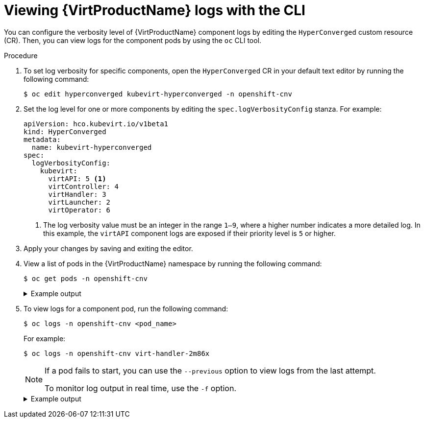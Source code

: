 // Module included in the following assemblies:
//
// * virt/support/virt-troubleshooting.adoc

:_content-type: PROCEDURE
[id="virt-viewing-logs-cli_{context}"]
= Viewing {VirtProductName} logs with the CLI

You can configure the verbosity level of {VirtProductName} component logs by editing the `HyperConverged` custom resource (CR). Then, you can view logs for the component pods by using the `oc` CLI tool.

.Procedure

. To set log verbosity for specific components, open the `HyperConverged` CR in your default text editor by running the following command:
+
[source,terminal]
----
$ oc edit hyperconverged kubevirt-hyperconverged -n openshift-cnv
----

. Set the log level for one or more components by editing the `spec.logVerbosityConfig` stanza. For example:
+
[source,yaml]
----
apiVersion: hco.kubevirt.io/v1beta1
kind: HyperConverged
metadata:
  name: kubevirt-hyperconverged
spec:
  logVerbosityConfig:
    kubevirt:
      virtAPI: 5 <1>
      virtController: 4
      virtHandler: 3
      virtLauncher: 2
      virtOperator: 6
----
<1> The log verbosity value must be an integer in the range `1–9`, where a higher number indicates a more detailed log. In this example, the `virtAPI` component logs are exposed if their priority level is `5` or higher.

. Apply your changes by saving and exiting the editor.

. View a list of pods in the {VirtProductName} namespace by running the following command:
+
[source,terminal]
----
$ oc get pods -n openshift-cnv
----
+
.Example output
[%collapsible]
====
[source,terminal]
----
NAME                               READY   STATUS    RESTARTS   AGE
disks-images-provider-7gqbc        1/1     Running   0          32m
disks-images-provider-vg4kx        1/1     Running   0          32m
virt-api-57fcc4497b-7qfmc          1/1     Running   0          31m
virt-api-57fcc4497b-tx9nc          1/1     Running   0          31m
virt-controller-76c784655f-7fp6m   1/1     Running   0          30m
virt-controller-76c784655f-f4pbd   1/1     Running   0          30m
virt-handler-2m86x                 1/1     Running   0          30m
virt-handler-9qs6z                 1/1     Running   0          30m
virt-operator-7ccfdbf65f-q5snk     1/1     Running   0          32m
virt-operator-7ccfdbf65f-vllz8     1/1     Running   0          32m
----
====

. To view logs for a  component pod, run the following command:
+
[source,terminal]
----
$ oc logs -n openshift-cnv <pod_name>
----
+
For example:
+
[source,terminal]
----
$ oc logs -n openshift-cnv virt-handler-2m86x
----
+
[NOTE]
====
If a pod fails to start, you can use the `--previous` option to view logs from the last attempt.

To monitor log output in real time, use the `-f` option.
====
+
.Example output
[%collapsible]
====
[source,terminal]
----
{"component":"virt-handler","level":"info","msg":"set verbosity to 2","pos":"virt-handler.go:453","timestamp":"2022-04-17T08:58:37.373695Z"}
{"component":"virt-handler","level":"info","msg":"set verbosity to 2","pos":"virt-handler.go:453","timestamp":"2022-04-17T08:58:37.373726Z"}
{"component":"virt-handler","level":"info","msg":"setting rate limiter to 5 QPS and 10 Burst","pos":"virt-handler.go:462","timestamp":"2022-04-17T08:58:37.373782Z"}
{"component":"virt-handler","level":"info","msg":"CPU features of a minimum baseline CPU model: map[apic:true clflush:true cmov:true cx16:true cx8:true de:true fpu:true fxsr:true lahf_lm:true lm:true mca:true mce:true mmx:true msr:true mtrr:true nx:true pae:true pat:true pge:true pni:true pse:true pse36:true sep:true sse:true sse2:true sse4.1:true ssse3:true syscall:true tsc:true]","pos":"cpu_plugin.go:96","timestamp":"2022-04-17T08:58:37.390221Z"}
{"component":"virt-handler","level":"warning","msg":"host model mode is expected to contain only one model","pos":"cpu_plugin.go:103","timestamp":"2022-04-17T08:58:37.390263Z"}
{"component":"virt-handler","level":"info","msg":"node-labeller is running","pos":"node_labeller.go:94","timestamp":"2022-04-17T08:58:37.391011Z"}
----
====